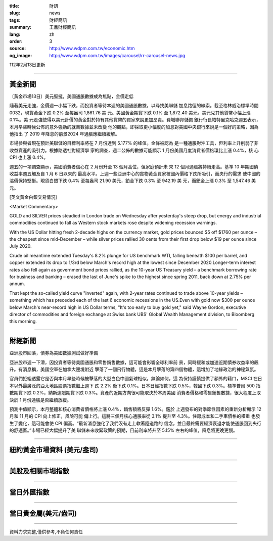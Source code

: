 :title: 財訊
:slug: news
:tags: 財經簡訊
:summary: 王鼎財經簡訊
:lang: zh
:order: 3
:source: http://www.wdpm.com.tw/economic.htm
:og_image: http://www.wdpm.com.tw/images/carousel/rr-carousel-news.jpg

112年2月13日更新

----

黃金新聞
++++++++

〔黃金市場13日〕美元堅挺，美國通脹數據成為焦點，金價走低

隨著美元走強，金價週一小幅下跌，而投資者等待本週的美國通脹數據，以尋找美聯儲
加息路徑的線索。截至格林威治標準時間 0032，現貨黃金下跌 0.2% 至每盎司 1,861.76 美
元。美國黃金期貨下跌 0.1% 至 1,872.40 美元。美元兌其他貨幣小幅上漲 0.1%。美
元走強使得以美元計價的黃金對於持有其他貨幣的買家來說更加昂貴。費城聯邦儲備
銀行行長帕特里克哈克週五表示，本月早些時候公佈的意外強勁的就業數據並未改變
他的觀點，即採取更小幅度的加息對美國中央銀行來說是一個好的策略，因為他指出
了 2019 年降息的前景2024 年通脹應繼續緩解。

市場參與者現在預計美聯儲的目標利率將在 7 月份達到 5.177% 的峰值。金條被認為
是一種通脹對沖工具，但利率上升削弱了非收益資產的吸引力。根據路透社對經濟學
家的調查，週二公佈的數據可能顯示 1 月份美國月度消費者價格環比上漲 0.4%，核
心 CPI 也上漲 0.4%。

週五的一項調查顯示，美國消費者信心在 2 月份升至 13 個月高位，但家庭預計未
來 12 個月通脹將持續走高。基準 10 年期國債收益率週五觸及自 1 月 6 日以來的
最高水平。上週一些亞洲中心的實物黃金買家被國內價格下跌所吸引，而央行的需求
使中國的溢價保持堅挺。現貨白銀下跌 0.4% 至每盎司 21.90 美元，鉑金下跌 0.3% 至 942.19 美
元，而鈀金上漲 0.3% 至 1,547.46 美元。









[英文黃金白銀交易情況]

<Market Commentary>

GOLD and SILVER prices steadied in London trade on Wednesday after yesterday's 
steep drop, but energy and industrial commodities continued to fall as Western 
stock markets rose despite widening recession warnings.

With the US Dollar hitting fresh 2-decade highs on the currency market, gold 
prices bounced $5 off $1760 per ounce – the cheapest since mid-December – while 
silver prices rallied 30 cents from their first drop below $19 per ounce 
since July 2020.

Crude oil meantime extended Tuesday's 8.2% plunge for US benchmark WTI, falling 
beneath $100 per barrel, and copper extended its drop to 1/3rd below March's 
record high at the lowest since December 2020.Longer-term interest rates 
also fell again as government bond prices rallied, as the 10-year US Treasury 
yield – a benchmark borrowing rate for business and banking – erased the 
last of June's spike to the highest since spring 2011, back down at 2.75% 
per annum.

That kept the so-called yield curve "inverted" again, with 2-year rates continued 
to trade above 10-year yields – something which has preceded each of the 
last 6 economic recessions in the US.Even with gold now $300 per ounce below 
March's near-record high in US Dollar terms, "It's too early to buy gold 
yet," said Wayne Gordon, executive director of commodities and foreign exchange 
at Swiss bank UBS' Global Wealth Management division, to Bloomberg this morning.


----

財經新聞
++++++++
亞洲股市回落，債券為美國數據測試做好準備

亞洲股市週一下滑，因投資者等待美國通脹和零售銷售數據，這可能會影響全球利率前
景，同時緩和或加速近期債券收益率的飆升。有消息稱，美國空軍在加拿大邊境附近
擊落了一個飛行物體，這是本月擊落的第四個物體，這增加了地緣政治的神秘氣氛。

官員們拒絕透露它是否與本月早些時候被擊落的大型白色中國氣球相似。無論如何，這
為保持謹慎提供了額外的藉口，MSCI 在日本以外最廣泛的亞太地區股票指數繼上週下
跌 2.2% 後下跌 0.1%。日本日經指數下跌 0.5%，韓國下跌 0.3%。標準普爾 500 指
數期貨下跌 0.2%，納斯達剋期貨下跌 0.3%。資產的近期方向很可能取決於本周美國
消費者價格和零售銷售數據，很大程度上取決於 1 月份通脹是否繼續放緩。

預測中值顯示，本月整體和核心消費者價格將上漲 0.4%，銷售額將反彈 1.6%。鑑於
上週發布的對季節性因素的重新分析顯示 12 月和 11 月的 CPI 向上修正，風險可能
偏上行。這將三個月核心通脹率從 3.1% 提升至 4.3%。住房成本和二手車價格的權重
也發生了變化，這可能會使 CPI 偏高。“最新消息強化了我們沒有走上軟著陸道路的
信念，並且最終需要經濟衰退才能使通脹回到央行的舒適區。”市場已經大幅提升了美
聯儲未來收緊政策的預期，目前利率將升至 5.15% 左右的峰值，降息將更晚更慢。


        

----

紐約黃金市場資料 (美元/盎司)
++++++++++++++++++++++++++++

.. raw:: html

  <A HREF="http://www.kitco.com/connecting.html">
  <IMG SRC="http://www.kitconet.com/images/quotes_4b2.gif" BORDER="0" ALT="[Most Recent Quotes from www.kitco.com]">
  </A>

----

美股及相關市場指數
++++++++++++++++++

.. raw:: html

  <!-- TradingView Widget BEGIN -->
  <div class="tradingview-widget-container">
    <div class="tradingview-widget-container__widget"></div>
    <div class="tradingview-widget-copyright"><a href="https://tw.tradingview.com/markets/indices/" rel="noopener" target="_blank"><span class="blue-text">指數行情</span></a>由TradingView提供</div>
    <script type="text/javascript" src="https://s3.tradingview.com/external-embedding/embed-widget-market-quotes.js" async>
    {
    "title": "指數",
    "width": 770,
    "height": 450,
    "locale": "zh_TW",
    "symbolsGroups": [
      {
        "name": "美國和加拿大",
        "symbols": [
          {
            "name": "FOREXCOM:SPXUSD",
            "displayName": "標準普爾500"
          },
          {
            "name": "FOREXCOM:NSXUSD",
            "displayName": "納斯達克100指數"
          },
          {
            "name": "CME_MINI:ES1!",
            "displayName": "E-迷你 標普指數期貨"
          },
          {
            "name": "INDEX:DXY",
            "displayName": "美元指數"
          },
          {
            "name": "FOREXCOM:DJI",
            "displayName": "道瓊斯 30"
          }
        ]
      },
      {
        "name": "歐洲",
        "symbols": [
          {
            "name": "INDEX:SX5E",
            "displayName": "歐元藍籌50"
          },
          {
            "name": "FOREXCOM:UKXGBP",
            "displayName": "富時100"
          },
          {
            "name": "INDEX:DEU30",
            "displayName": "德國DAX指數"
          },
          {
            "name": "INDEX:CAC40",
            "displayName": "法國 CAC 40 指數"
          },
          {
            "name": "INDEX:SMI"
          }
        ]
      },
      {
        "name": "亞太",
        "symbols": [
          {
            "name": "INDEX:NKY",
            "displayName": "日經225"
          },
          {
            "name": "INDEX:HSI",
            "displayName": "恆生"
          },
          {
            "name": "BSE:SENSEX",
            "displayName": "印度孟買指數"
          },
          {
            "name": "BSE:BSE500"
          },
          {
            "name": "INDEX:KSIC",
            "displayName": "韓國Kospi綜合指數"
          }
        ]
      }
    ],
    "colorTheme": "light"
  }
    </script>
  </div>
  <!-- TradingView Widget END -->

----

當日外匯指數
++++++++++++

.. raw:: html

  <!-- TradingView Widget BEGIN -->
  <div class="tradingview-widget-container">
    <div class="tradingview-widget-container__widget"></div>
    <div class="tradingview-widget-copyright"><a href="https://tw.tradingview.com/markets/currencies/forex-cross-rates/" rel="noopener" target="_blank"><span class="blue-text">外匯匯率</span></a>由TradingView提供</div>
    <script type="text/javascript" src="https://s3.tradingview.com/external-embedding/embed-widget-forex-cross-rates.js" async>
    {
    "width": "100%",
    "height": "100%",
    "currencies": [
      "EUR",
      "USD",
      "JPY",
      "GBP",
      "CNY",
      "TWD"
    ],
    "isTransparent": false,
    "colorTheme": "light",
    "locale": "zh_TW"
  }
    </script>
  </div>
  <!-- TradingView Widget END -->

----

當日貴金屬(美元/盎司)
+++++++++++++++++++++

.. raw:: html 

  <A HREF="http://www.kitco.com/connecting.html">
  <IMG SRC="http://www.kitconet.com/images/quotes_7a.gif" BORDER="0" ALT="[Most Recent Quotes from www.kitco.com]">
  </A>

----

資料力求完整,僅供參考,不負任何責任
